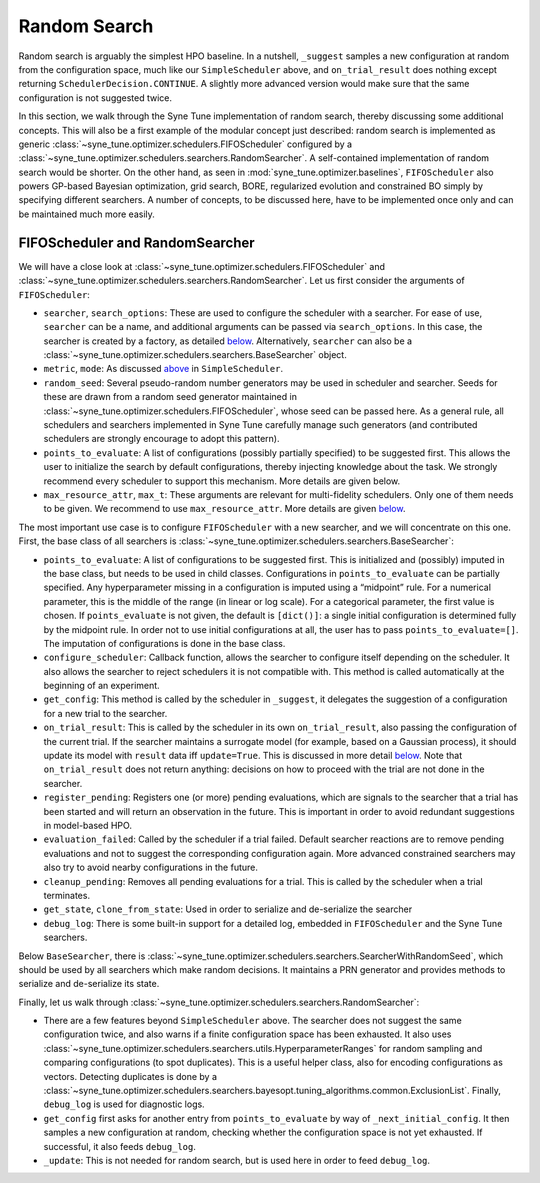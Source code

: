 Random Search
=============

Random search is arguably the simplest HPO baseline. In a nutshell, ``_suggest``
samples a new configuration at random from the configuration space, much like
our ``SimpleScheduler`` above, and ``on_trial_result`` does nothing except
returning ``SchedulerDecision.CONTINUE``. A slightly more advanced version
would make sure that the same configuration is not suggested twice.

In this section, we walk through the Syne Tune implementation of random search,
thereby discussing some additional concepts. This will also be a first example
of the modular concept just described: random search is implemented as generic
:class:`~syne_tune.optimizer.schedulers.FIFOScheduler` configured by a
:class:`~syne_tune.optimizer.schedulers.searchers.RandomSearcher`.
A self-contained implementation of random search would be shorter. On the other
hand, as seen in
:mod:`syne_tune.optimizer.baselines`, ``FIFOScheduler`` also powers GP-based
Bayesian optimization, grid search, BORE, regularized evolution and constrained
BO simply by specifying different searchers. A number of concepts, to be
discussed here, have to be implemented once only and can be maintained much more
easily.

FIFOScheduler and RandomSearcher
--------------------------------

We will have a close look at
:class:`~syne_tune.optimizer.schedulers.FIFOScheduler` and
:class:`~syne_tune.optimizer.schedulers.searchers.RandomSearcher`. Let us first
consider the arguments of ``FIFOScheduler``:

* ``searcher``, ``search_options``: These are used to configure the scheduler
  with a searcher. For ease of use, ``searcher`` can be a name, and additional
  arguments can be passed via ``search_options``. In this case, the searcher is
  created by a factory, as detailed `below <new_searcher.html>`__. Alternatively,
  ``searcher`` can also be a
  :class:`~syne_tune.optimizer.schedulers.searchers.BaseSearcher` object.
* ``metric``, ``mode``: As discussed `above <first_example.html#first-example>`__
  in ``SimpleScheduler``.
* ``random_seed``: Several pseudo-random number generators may be used in
  scheduler and searcher. Seeds for these are drawn from a random seed generator
  maintained in :class:`~syne_tune.optimizer.schedulers.FIFOScheduler`, whose
  seed can be passed here. As a general rule, all schedulers and searchers
  implemented in Syne Tune carefully manage such generators (and contributed
  schedulers are strongly encourage to adopt this pattern).
* ``points_to_evaluate``: A list of configurations (possibly partially specified)
  to be suggested first. This allows the user to initialize the search by
  default configurations, thereby injecting knowledge about the task. We
  strongly recommend every scheduler to support this mechanism. More details
  are given below.
* ``max_resource_attr``, ``max_t``: These arguments are relevant for
  multi-fidelity schedulers. Only one of them needs to be given. We recommend
  to use ``max_resource_attr``. More details are given
  `below <extend_async_hb.html#hyperbandscheduler>`__.

The most important use case is to configure ``FIFOScheduler`` with a new
searcher, and we will concentrate on this one. First, the base class of all
searchers is :class:`~syne_tune.optimizer.schedulers.searchers.BaseSearcher`:

* ``points_to_evaluate``: A list of configurations to be suggested first. This
  is initialized and (possibly) imputed in the base class, but needs to be used
  in child classes. Configurations in ``points_to_evaluate`` can be partially
  specified. Any hyperparameter missing in a configuration is imputed using a
  “midpoint” rule. For a numerical parameter, this is the middle of the range
  (in linear or log scale). For a categorical parameter, the first value is
  chosen. If ``points_evaluate`` is not given, the default is ``[dict()]``: a
  single initial configuration is determined fully by the midpoint rule. In
  order not to use initial configurations at all, the user has to pass
  ``points_to_evaluate=[]``. The imputation of configurations is done in the
  base class.
* ``configure_scheduler``: Callback function, allows the searcher to configure
  itself depending on the scheduler. It also allows the searcher to reject
  schedulers it is not compatible with. This method is called automatically at
  the beginning of an experiment.
* ``get_config``: This method is called by the scheduler in ``_suggest``, it
  delegates the suggestion of a configuration for a new trial to the searcher.
* ``on_trial_result``: This is called by the scheduler in its own
  ``on_trial_result``, also passing the configuration of the current trial. If
  the searcher maintains a surrogate model (for example, based on a Gaussian
  process), it should update its model with ``result`` data iff ``update=True``.
  This is discussed in more detail `below <extend_async_hb.html>`__. Note that
  ``on_trial_result`` does not return anything: decisions on how to proceed
  with the trial are not done in the searcher.
* ``register_pending``: Registers one (or more) pending evaluations, which are
  signals to the searcher that a trial has been started and will return an
  observation in the future. This is important in order to avoid redundant
  suggestions in model-based HPO.
* ``evaluation_failed``: Called by the scheduler if a trial failed. Default
  searcher reactions are to remove pending evaluations and not to suggest the
  corresponding configuration again. More advanced constrained searchers may
  also try to avoid nearby configurations in the future.
* ``cleanup_pending``: Removes all pending evaluations for a trial. This is
  called by the scheduler when a trial terminates.
* ``get_state``, ``clone_from_state``: Used in order to serialize and
  de-serialize the searcher
* ``debug_log``: There is some built-in support for a detailed log, embedded in
  ``FIFOScheduler`` and the Syne Tune searchers.

Below ``BaseSearcher``, there is
:class:`~syne_tune.optimizer.schedulers.searchers.SearcherWithRandomSeed`, which
should be used by all searchers which make random decisions. It maintains a PRN
generator and provides methods to serialize and de-serialize its state.

Finally, let us walk through
:class:`~syne_tune.optimizer.schedulers.searchers.RandomSearcher`:

* There are a few features beyond ``SimpleScheduler`` above. The searcher does
  not suggest the same configuration twice, and also warns if a finite
  configuration space has been exhausted. It also uses
  :class:`~syne_tune.optimizer.schedulers.searchers.utils.HyperparameterRanges`
  for random sampling and comparing configurations (to spot duplicates). This
  is a useful helper class, also for encoding configurations as vectors.
  Detecting duplicates is done by a
  :class:`~syne_tune.optimizer.schedulers.searchers.bayesopt.tuning_algorithms.common.ExclusionList`.
  Finally, ``debug_log`` is used for diagnostic logs.
* ``get_config`` first asks for another entry from ``points_to_evaluate`` by
  way of ``_next_initial_config``. It then samples a new configuration at
  random, checking whether the configuration space is not yet exhausted. If
  successful, it also feeds ``debug_log``.
* ``_update``: This is not needed for random search, but is used here in order
  to feed ``debug_log``.
